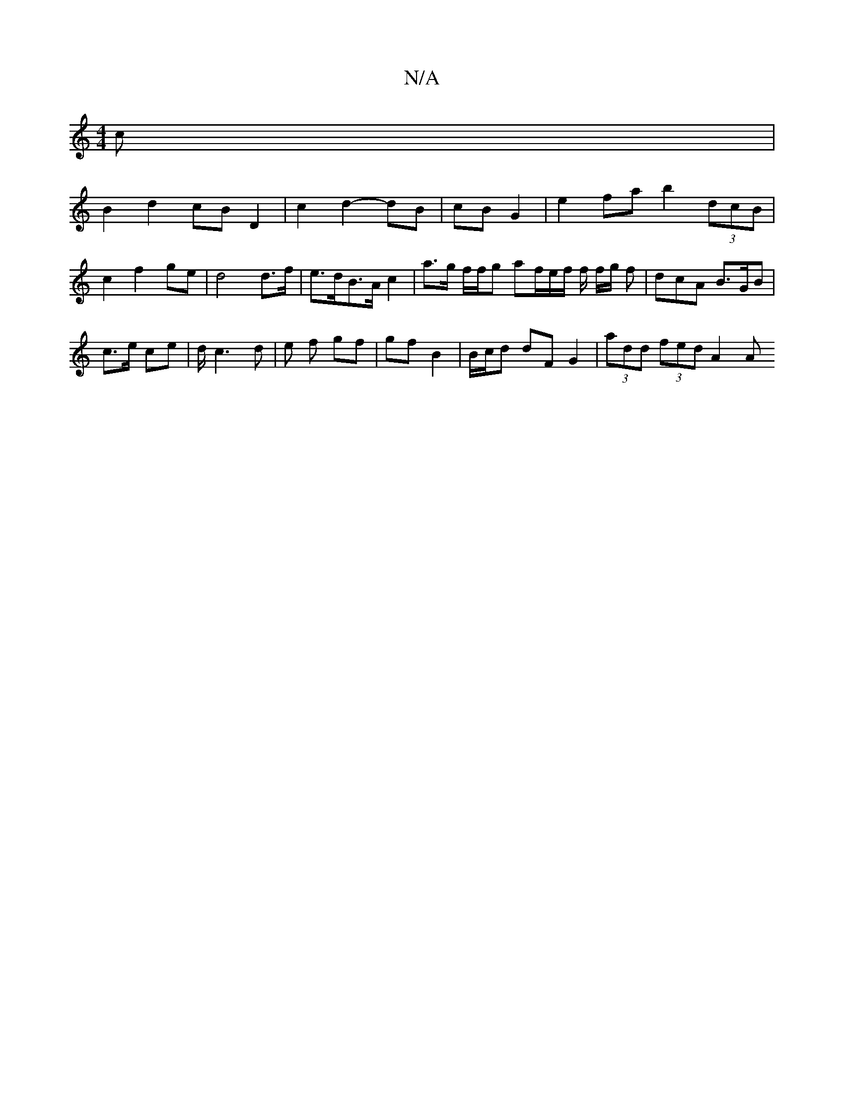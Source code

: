 X:1
T:N/A
M:4/4
R:N/A
K:Cmajor
/c |
B2 d2 cB D2 | c2 d2- dB | cB G2 |e2fa b2 (3dcB| c2f2- ge | d4 d>f | e>dB>A c2 | a>g f/f/g af/2e/2f/2 f/2 f/2g/2 f | dcA B>GB |
c>e ce | d1/2 c3 d | e f gf | gf B2 | B/c/d dF G2 | (3add (3fed A2 A